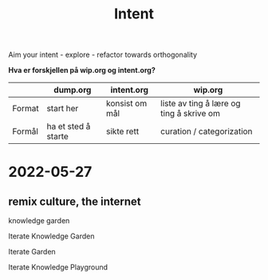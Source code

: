 #+title: Intent

Aim your intent - explore - refactor towards orthogonality

**Hva er forskjellen på wip.org og intent.org?**

|        | dump.org            | intent.org     | wip.org                                  |
|--------+---------------------+----------------+------------------------------------------|
| Format | start her           | konsist om mål | liste av ting å lære og ting å skrive om |
| Formål | ha et sted å starte | sikte rett     | curation / categorization                |

* 2022-05-27
** remix culture, the internet
knowledge garden

Iterate Knowledge Garden

Iterate Garden

Iterate Knowledge Playground
